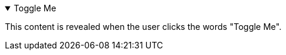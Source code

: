 
.Toggle Me
[%collapsible%open]
====
This content is revealed when the user clicks the words "Toggle Me".
====
